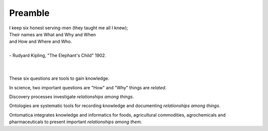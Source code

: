 
.. _$_00-preamble:

========
Preamble
========


|     I keep six honest serving-men (they taught me all I knew);
|     Their names are What and Why and When
|     and How and Where and Who.
|
|     - Rudyard Kipling, "The Elephant's Child" 1902.
|
|

These six questions are tools to gain knowledge.

In science, two important questions are "How" and "Why" things are `related`.

Discovery processes investigate `relationships among things`.

Ontologies are systematic tools for recording knowledge and documenting `relationships among things`.

Ontomatica integrates knowledge and informatics for foods, agricultural commodities, agrochemicals and pharmaceuticals to present important `relationships among them`.

